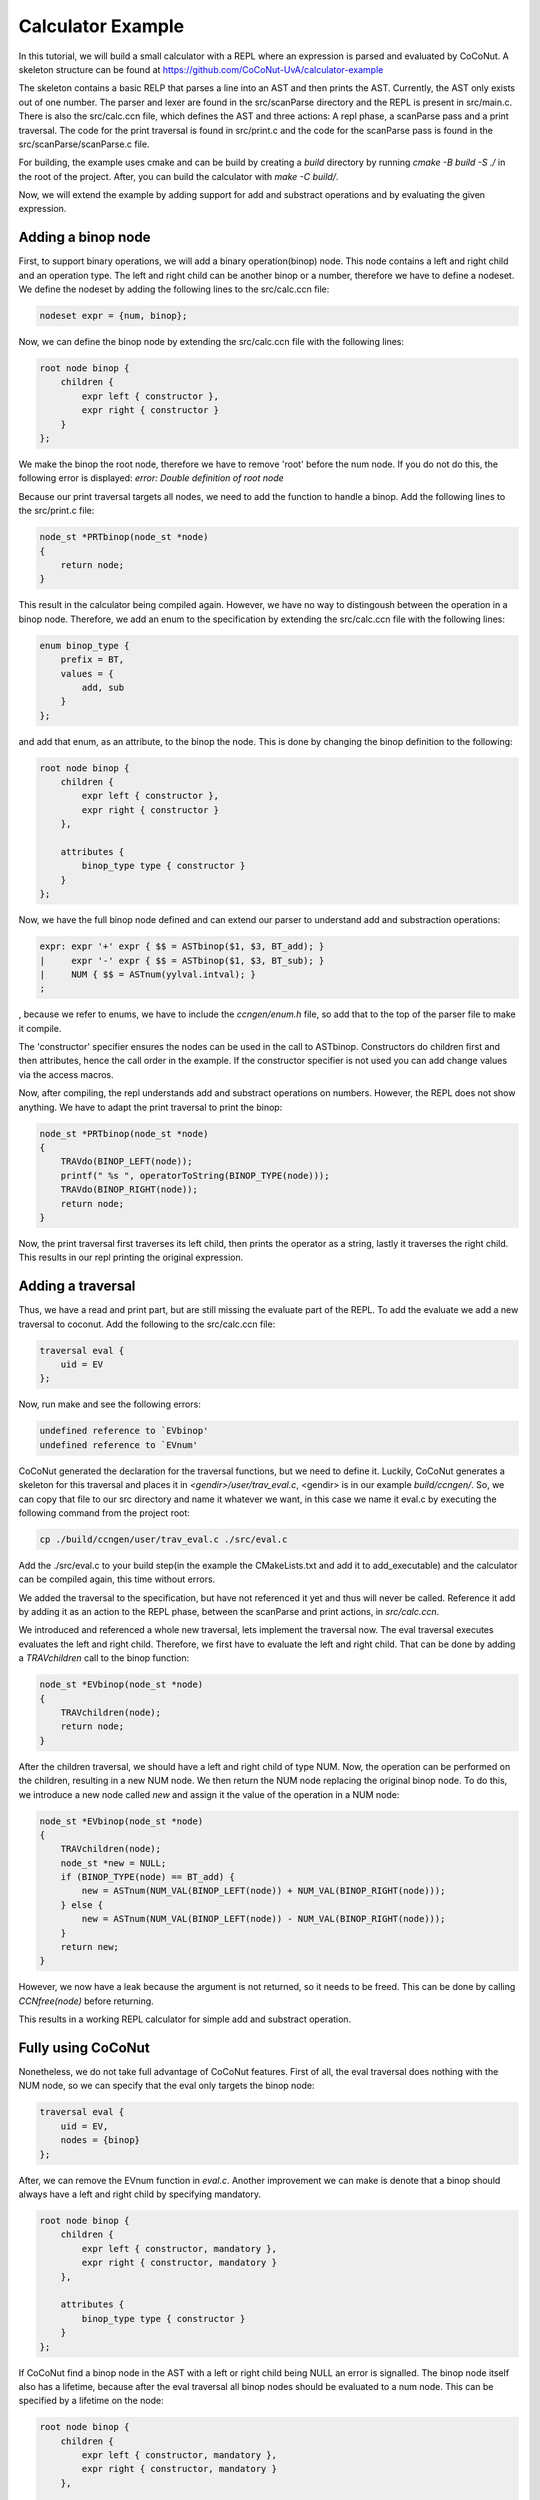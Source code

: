 ===================
Calculator Example
===================

In this tutorial, we will build a small calculator with a REPL where an expression is parsed and evaluated by
CoCoNut. A skeleton structure can be found at https://github.com/CoCoNut-UvA/calculator-example

The skeleton contains a basic RELP that parses a line into an AST and then prints the AST. Currently, the AST only
exists out of one number. The parser and lexer are found in the src/scanParse directory and the REPL is present in
src/main.c. There is also the src/calc.ccn file, which defines the AST and three actions: A repl phase,
a scanParse pass and a print traversal. The code for the print traversal is found in src/print.c and the code for the
scanParse pass is found in the src/scanParse/scanParse.c file.


For building, the example uses cmake and can be build by creating a *build* directory by running
*cmake -B build -S ./* in the root of the project. After, you can build the calculator with *make -C build/*.

Now, we will extend the example by adding support for add and substract operations and by evaluating the given
expression.


Adding a binop node
===================
First, to support binary operations, we will add a binary operation(binop) node. This node contains a left and right child
and an operation type. The left and right child can be another binop or a number, therefore we have to define a nodeset.
We define the nodeset by adding the following lines to the src/calc.ccn file:

.. code-block:: text

    nodeset expr = {num, binop};


Now, we can define the binop node by extending the src/calc.ccn file with the following lines:

.. code-block:: text

    root node binop {
        children {
            expr left { constructor },
            expr right { constructor }
        }
    };


We make the binop the root node, therefore we have to remove 'root' before the num node. If you do not do this, the
following error is displayed: *error: Double definition of root node*

Because our print traversal targets all nodes, we need to add the function to handle a binop. Add the following lines
to the src/print.c file:

.. code-block:: text

    node_st *PRTbinop(node_st *node)
    {
        return node;
    }


This result in the calculator being compiled again. However, we have no way to distingoush between the operation in a
binop node. Therefore, we add an enum to the specification by extending the src/calc.ccn file with the following lines:

.. code-block:: text

    enum binop_type {
        prefix = BT,
        values = {
            add, sub
        }
    };


and add that enum, as an attribute, to the binop the node. This is done by changing the binop definition to the following:

.. code-block:: text

    root node binop {
        children {
            expr left { constructor },
            expr right { constructor }
        },

        attributes {
            binop_type type { constructor }
        }
    };


Now, we have the full binop node defined and can extend our parser to understand add and substraction operations:

.. code-block:: text

    expr: expr '+' expr { $$ = ASTbinop($1, $3, BT_add); }
    |     expr '-' expr { $$ = ASTbinop($1, $3, BT_sub); }
    |     NUM { $$ = ASTnum(yylval.intval); }
    ;


, because we refer to enums, we have to include the *ccngen/enum.h* file, so add that to the top of the parser file to make it compile.


The 'constructor' specifier ensures the nodes can be used in the call to ASTbinop. Constructors do children first and then attributes, hence the call
order in the example. If the constructor specifier is not used you can add change values via the access macros.

Now, after compiling, the repl understands add and substract operations on numbers. However, the REPL does not show anything. We have to adapt the print traversal
to print the binop:

.. code-block:: text

    node_st *PRTbinop(node_st *node)
    {
        TRAVdo(BINOP_LEFT(node));
        printf(" %s ", operatorToString(BINOP_TYPE(node)));
        TRAVdo(BINOP_RIGHT(node));
        return node;
    }

Now, the print traversal first traverses its left child, then prints the operator as a string, lastly it traverses the right child. This results in our repl printing
the original expression. 

Adding a traversal
==================

Thus, we have a read and print part, but are still missing the evaluate part of the REPL. To add the evaluate we add a new traversal to coconut.
Add the following to the src/calc.ccn file:

.. code-block:: text

    traversal eval {
        uid = EV
    };

Now, run make and see the following errors:

.. code-block:: text

     undefined reference to `EVbinop'
     undefined reference to `EVnum'


CoCoNut generated the declaration for the traversal functions, but we need to define it. Luckily, CoCoNut generates a skeleton for this traversal and places it
in *<gendir>/user/trav_eval.c*, <gendir> is in our example *build/ccngen/*. So, we can copy that file to our src directory and name it whatever we want, in this
case we name it eval.c by executing the following command from the project root:

.. code-block:: text

    cp ./build/ccngen/user/trav_eval.c ./src/eval.c

Add the ./src/eval.c to your build step(in the example the CMakeLists.txt and add it to add_executable) and the calculator can be compiled again, this time without errors.

We added the traversal to the specification, but have not referenced it yet and thus will never be called. Reference it add by adding it as an action
to the REPL phase, between the scanParse and print actions, in *src/calc.ccn*.

We introduced and referenced a whole new traversal, lets implement the traversal now. The eval traversal executes evaluates the left and right
child. Therefore, we first have to evaluate the left and right child. That can be done by adding a *TRAVchildren* call to the binop function:

.. code-block:: text

    node_st *EVbinop(node_st *node)
    {
        TRAVchildren(node);
        return node;
    }

After the children traversal, we should have a left and right child of type NUM. Now, the operation can be performed on the children, resulting in a new NUM node.
We then return the NUM node replacing the original binop node. To do this, we introduce a new node called *new* and assign it the value of the operation in a NUM
node:

.. code-block:: text

    node_st *EVbinop(node_st *node)
    {
        TRAVchildren(node);
        node_st *new = NULL;
        if (BINOP_TYPE(node) == BT_add) {
            new = ASTnum(NUM_VAL(BINOP_LEFT(node)) + NUM_VAL(BINOP_RIGHT(node)));
        } else {
            new = ASTnum(NUM_VAL(BINOP_LEFT(node)) - NUM_VAL(BINOP_RIGHT(node)));
        }
        return new;
    }

However, we now have a leak because the argument is not returned, so it needs to be freed. This can be done by calling *CCNfree(node)* before returning.

This results in a working REPL calculator for simple add and substract operation. 


Fully using CoCoNut
===================
Nonetheless, we do not take full advantage of CoCoNut features.
First of all, the eval traversal does nothing with the NUM node, so we can specify that the eval only targets the binop node:

.. code-block:: text

    traversal eval {
        uid = EV,
        nodes = {binop}
    };

After, we can remove the EVnum function in *eval.c*. Another improvement we can make is denote that a binop should always have a left and right child by specifying
mandatory.

.. code-block:: text

    root node binop {
        children {
            expr left { constructor, mandatory },
            expr right { constructor, mandatory }
        },

        attributes {
            binop_type type { constructor }
        }
    };

If CoCoNut find a binop node in the AST with a left or right child being NULL an error is signalled.
The binop node itself also has a lifetime, because after the eval traversal all binop nodes should be evaluated to a num node. This can be specified by a
lifetime on the node:

.. code-block:: text

    root node binop {
        children {
            expr left { constructor, mandatory },
            expr right { constructor, mandatory }
        },

        attributes {
            binop_type type { constructor }
        },

        lifetime {
            disallowed (eval -> )
        }
    }

Here, we specify that the binop node is disallowed after the *eval* action, therefore, if CoCoNut finds a binop node after the eval traversal it will error.
You can try it out by returning the node in the eval traversal instead of evaluating it. That will result in the following:
*error: Found disallowed node(binop) in tree.*

